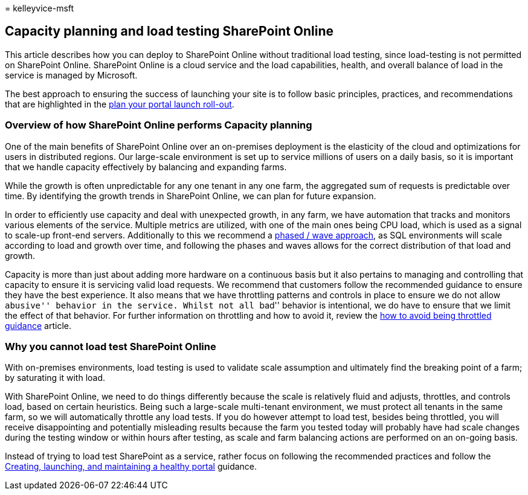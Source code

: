 = 
kelleyvice-msft

== Capacity planning and load testing SharePoint Online

This article describes how you can deploy to SharePoint Online without
traditional load testing, since load-testing is not permitted on
SharePoint Online. SharePoint Online is a cloud service and the load
capabilities, health, and overall balance of load in the service is
managed by Microsoft.

The best approach to ensuring the success of launching your site is to
follow basic principles, practices, and recommendations that are
highlighted in the link:planportallaunchroll-out.md[plan your portal
launch roll-out].

=== Overview of how SharePoint Online performs Capacity planning

One of the main benefits of SharePoint Online over an on-premises
deployment is the elasticity of the cloud and optimizations for users in
distributed regions. Our large-scale environment is set up to service
millions of users on a daily basis, so it is important that we handle
capacity effectively by balancing and expanding farms.

While the growth is often unpredictable for any one tenant in any one
farm, the aggregated sum of requests is predictable over time. By
identifying the growth trends in SharePoint Online, we can plan for
future expansion.

In order to efficiently use capacity and deal with unexpected growth, in
any farm, we have automation that tracks and monitors various elements
of the service. Multiple metrics are utilized, with one of the main ones
being CPU load, which is used as a signal to scale-up front-end servers.
Additionally to this we recommend a
link:planportallaunchroll-out.md[phased / wave approach], as SQL
environments will scale according to load and growth over time, and
following the phases and waves allows for the correct distribution of
that load and growth.

Capacity is more than just about adding more hardware on a continuous
basis but it also pertains to managing and controlling that capacity to
ensure it is servicing valid load requests. We recommend that customers
follow the recommended guidance to ensure they have the best experience.
It also means that we have throttling patterns and controls in place to
ensure we do not allow ``abusive'' behavior in the service. Whilst not
all ``bad'' behavior is intentional, we do have to ensure that we limit
the effect of that behavior. For further information on throttling and
how to avoid it, review the
link:/sharepoint/dev/general-development/how-to-avoid-getting-throttled-or-blocked-in-sharepoint-online[how
to avoid being throttled guidance] article.

=== Why you cannot load test SharePoint Online

With on-premises environments, load testing is used to validate scale
assumption and ultimately find the breaking point of a farm; by
saturating it with load.

With SharePoint Online, we need to do things differently because the
scale is relatively fluid and adjusts, throttles, and controls load,
based on certain heuristics. Being such a large-scale multi-tenant
environment, we must protect all tenants in the same farm, so we will
automatically throttle any load tests. If you do however attempt to load
test, besides being throttled, you will receive disappointing and
potentially misleading results because the farm you tested today will
probably have had scale changes during the testing window or within
hours after testing, as scale and farm balancing actions are performed
on an on-going basis.

Instead of trying to load test SharePoint as a service, rather focus on
following the recommended practices and follow the
link:/sharepoint/portal-health[Creating&#44; launching&#44; and maintaining a
healthy portal] guidance.
